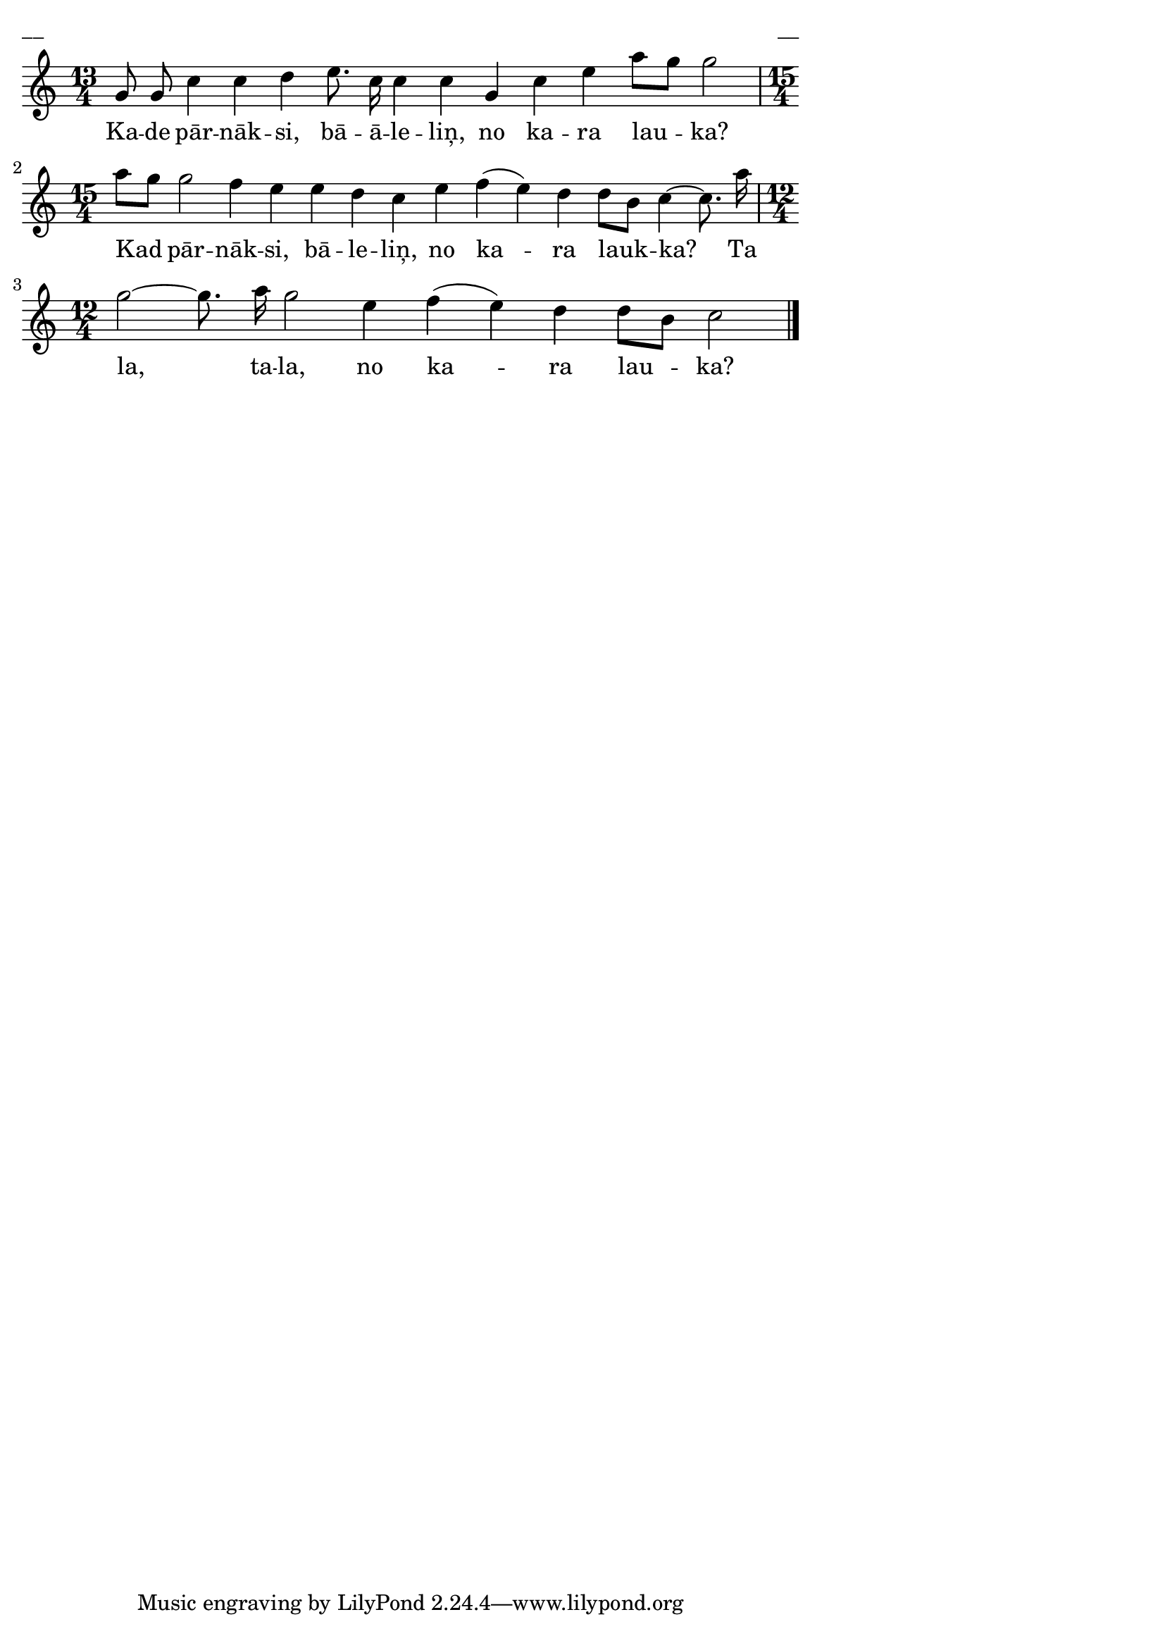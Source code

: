 \version "2.13.18"
#(ly:set-option 'crop #t)

%\header {
%    title = "Kade pārnāksi, bāleliņ"
%}
%#(set-global-staff-size 18)
\paper {
line-width = 14\cm
left-margin = 0.4\cm
between-system-padding = 0.1\cm
between-system-space = 0.1\cm
}
\layout {
indent = #0
ragged-last = ##f
}


voiceA = \relative c'' {
\clef "treble"
\key c \major
\time 13/4
g8 g c4 c d e8. c16 c4 c g c e a8[ g] g2 |
\time 15/4
a8[ g]  g2 f4 e e d c e f( e) d d8[ b] c4~ c8. a'16 |
\time 12/4
g2~ g8. a16 g2 e4 f4( e) d d8[ b] c2
\bar "|."
} 

lyricA = \lyricmode {
Ka -- de pār -- nāk -- si, bā -- ā -- le -- liņ, no ka -- ra lau -- ka?
Kad pār -- nāk -- si, bā -- le -- liņ, no ka -- ra lauk -- ka? 
Ta la, ta -- la, no ka -- ra lau -- ka?
}

fullScore = <<
\new Staff {
<<
\new Voice = "voiceA" { \oneVoice \autoBeamOff \voiceA }
\new Lyrics \lyricsto "voiceA" \lyricA
>>
}
>>

\score {
\fullScore
\header { piece = "__" opus = "__" }
}
\markup { \with-color #(x11-color 'white) \sans \smaller "__" }
\score {
\unfoldRepeats
\fullScore
\midi {
\context { \Staff \remove "Staff_performer" }
\context { \Voice \consists "Staff_performer" }
}
}



